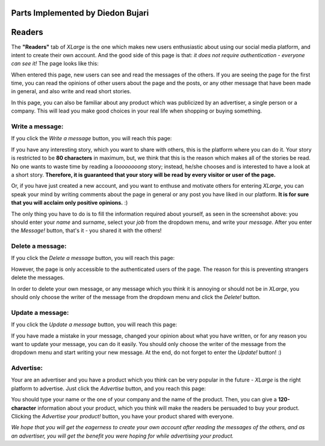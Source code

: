 Parts Implemented by Diedon Bujari
==================================

Readers
=======
The **"Readers"** tab of *XLarge* is the one which makes new users enthusiastic about using our social media platform, and intent to create their own account. And the good side of this page is that: *it does not require authentication - everyone can see it!* The page looks like this:

When entered this page, new users can see and read the messages of the others. If you are seeing the page for the first time, you can read the opinions of other users about the page and the posts, or any other message that have been made in general, and also write and read short stories.

In this page, you can also be familiar about any product which was publicized by an advertiser, a single person or a company. This will lead you make good choices in your real life when shopping or buying something.

Write a message:
----------------
If you click the *Write a message* button, you will reach this page:

If you have any interesting story, which you want to share with others, this is the platform where you can do it. Your story is restricted to be **80 characters** in maximum, but, we think that this is the reason which makes all of the stories be read. No one wants to waste time by reading a *loooooooong* story; instead, he/she chooses and is interested to have a look at a short story. **Therefore, it is guaranteed that your story will be read by every visitor or user of the page.**

Or, if you have just created a new account, and you want to enthuse and motivate others for entering *XLarge*, you can speak your mind by writing comments about the page in general or any post you have liked in our platform. **It is for sure that you will acclaim only positive opinions.** :)

The only thing you have to do is to fill the information required about yourself, as seen in the screenshot above: you should enter your *name* and *surname*, select your *job* from the dropdown menu, and write your *message*. After you enter the *Message!* button, that's it - you shared it with the others!

Delete a message:
-----------------
If you click the *Delete a message* button, you will reach this page:

However, the page is only accessible to the authenticated users of the page. The reason for this is preventing strangers delete the messages.

In order to delete your own message, or any message which you think it is annoying or should not be in *XLarge*, you should only choose the writer of the message from the dropdown menu and click the *Delete!* button.

Update a message:
-----------------
If you click the *Update a message* button, you will reach this page:

If you have made a mistake in your message, changed your opinion about what you have written, or for any reason you want to update your message, you can do it easily. You should only choose the writer of the message from the dropdown menu and start writing your new message. At the end, do not forget to enter the *Update!* button! :)

Advertise:
----------
Your are an advertiser and you have a product which you think can be very popular in the future - *XLarge* is the right platform to advertise. Just click the *Advertise* button, and you reach this page:

You should type your name or the one of your company and the name of the product. Then, you can give a **120-character** information about your product, which you think will make the readers be persuaded to buy your product. Clicking the *Advertise your product!* button, you have your product shared with everyone.

*We hope that you will get the eagerness to create your own account after reading the messages of the others, and as an advertiser, you will get the benefit you were hoping for while advertising your product.*
